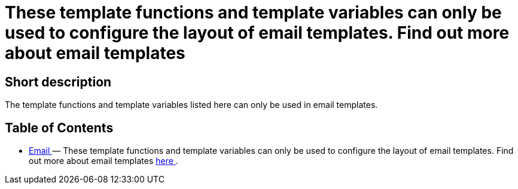 = These template functions and template variables can only be used to configure the layout of email templates. Find out more about email templates
:lang: en
// include::{includedir}/_header.adoc[]
:keywords: Email
:position: 220

//  auto generated content Thu, 06 Jul 2017 00:52:35 +0200
== Short description

The template functions and template variables listed here can only be used in email templates.

== Table of Contents

* <<omni-channel/online-store/cms-syntax#email-email, Email  >> — These template functions and template variables can only be used to configure the layout of email templates. Find out more about email templates <<crm/sending-emails#1200, here >>.

